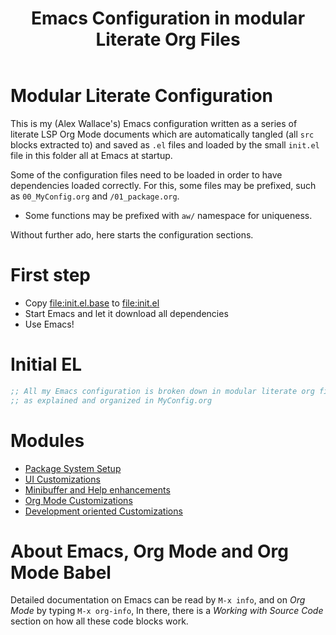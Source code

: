 #+TITLE: Emacs Configuration in modular Literate Org Files

* Modular Literate Configuration

This is my (Alex Wallace's) Emacs configuration written as a series of literate LSP Org Mode documents which are automatically tangled (all ~src~ blocks extracted to) and saved as ~.el~ files and loaded by the small ~init.el~ file in this folder all at Emacs at startup. 

Some of the configuration files need to be loaded in order to have dependencies loaded correctly. For this, some files may be prefixed, such as ~00_MyConfig.org~ and ~/01_package.org~.

- Some functions may be prefixed with ~aw/~ namespace for uniqueness.
Without further ado, here starts the configuration sections.

* First step

  - Copy file:init.el.base to file:init.el
  - Start Emacs and let it download all dependencies
  - Use Emacs!

* Initial EL
#+begin_src emacs-lisp
  ;; All my Emacs configuration is broken down in modular literate org files
  ;; as explained and organized in MyConfig.org
#+end_src

* Modules
- [[file:package.org][Package System Setup]]
- [[file:ui.org][UI Customizations]]
- [[file:mini-buffer.org][Minibuffer and Help enhancements]]
- [[file:org.org][Org Mode Customizations]]
- [[file:dev.org][Development oriented Customizations]]

* About Emacs, Org Mode and Org Mode Babel

Detailed documentation on Emacs can be read by ~M-x info~, and on /Org Mode/ by typing ~M-x org-info~, In there, there is a /Working with Source Code/ section on how all these code blocks work.  


